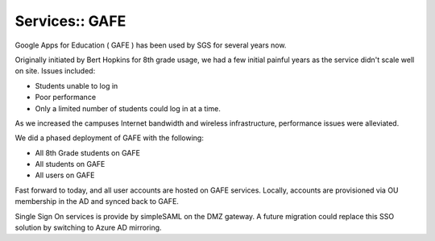 Services:: GAFE
===============

Google Apps for Education ( GAFE ) has been used by SGS for several years now.

Originally initiated by Bert Hopkins for 8th grade usage, we had a few initial painful years as the service didn't scale well on site. Issues included:

- Students unable to log in
- Poor performance
- Only a limited number of students could log in at a time.

As we increased the campuses Internet bandwidth and wireless infrastructure, performance issues were alleviated.

We did a phased deployment of GAFE with the following:

- All 8th Grade students on GAFE
- All students on GAFE
- All users on GAFE

Fast forward to today, and all user accounts are hosted on GAFE services. Locally, accounts are provisioned via OU membership in the AD and synced back to GAFE.

Single Sign On services is provide by simpleSAML on the DMZ gateway. A future migration could replace this SSO solution by switching to Azure AD mirroring.